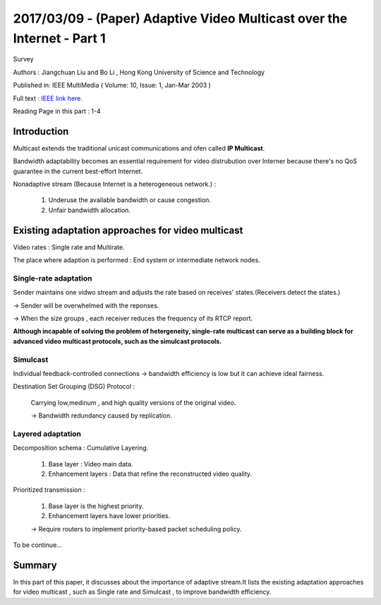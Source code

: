 2017/03/09 - (Paper) Adaptive Video Multicast over the Internet - Part 1
============================================================================

Survey

Authors : Jiangchuan Liu and Bo Li , Hong Kong University of Science and Technology

Published in: IEEE MultiMedia ( Volume: 10, Issue: 1, Jan-Mar 2003 )

Full text : `IEEE link here. <http://ieeexplore.ieee.org/document/1167919/?part=1>`_

Reading Page in this part : 1-4

Introduction
-------------

Multicast extends the traditional unicast communications and ofen called **IP Multicast**.

Bandwidth adaptability becomes an essential requirement for video distrubution over Interner because there's no QoS guarantee in the current best-effort Internet.

Nonadaptive stream (Because Internet is a heterogeneous network.) :

  1. Underuse the available bandwidth or cause congestion.

  2. Unfair bandwidth allocation.

Existing adaptation approaches for video multicast
---------------------------------------------------

Video rates : Single rate and Multirate.

The place where adaption is performed : End system or intermediate network nodes.

Single-rate adaptation
````````````````````````

Sender maintains one vidwo stream and adjusts the rate based on receives' states.(Receivers detect the states.)

-> Sender will be overwhelmed with the reponses.

-> When the size groups , each receiver reduces the frequency of its RTCP report.

**Although incapable of solving the problem of hetergeneity, single-rate multicast can serve as a building block for advanced video multicast protocols, such as the simulcast protocols.**

Simulcast
``````````

Individual feedback-controlled connections -> bandwidth efficiency is low but it can achieve ideal fairness.

Destination Set Grouping (DSG) Protocol :

  Carrying low,medinum , and high quality versions of the original video.

  -> Bandwidth redundancy caused by replication.

Layered adaptation
```````````````````

Decomposition schema : Cumulative Layering.

  1. Base layer : Video main data.

  2. Enhancement layers : Data that refine the reconstructed video quality.

Prioritized transmission :

  1. Base layer is the highest priority.

  2. Enhancement layers have lower priorities.

  -> Require routers to implement priority-based packet scheduling policy.

To be continue...

Summary
----------

In this part of this paper, it discusses about the importance of adaptive stream.It lists the existing adaptation approaches for video multicast , such as Single rate and Simulcast , to improve bandwidth efficiency.
